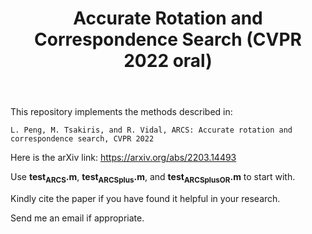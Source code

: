 #+TITLE: Accurate Rotation and Correspondence Search (CVPR 2022 oral)

This repository implements the methods described in:
#+BEGIN_EXAMPLE
L. Peng, M. Tsakiris, and R. Vidal, ARCS: Accurate rotation and correspondence search, CVPR 2022
#+END_EXAMPLE

Here is the arXiv link: https://arxiv.org/abs/2203.14493

Use *test_ARCS.m*, *test_ARCSplus.m*, and *test_ARCSplus_OR.m* to
start with.


Kindly cite the paper if you have found it helpful in your research.

Send me an email if appropriate.

